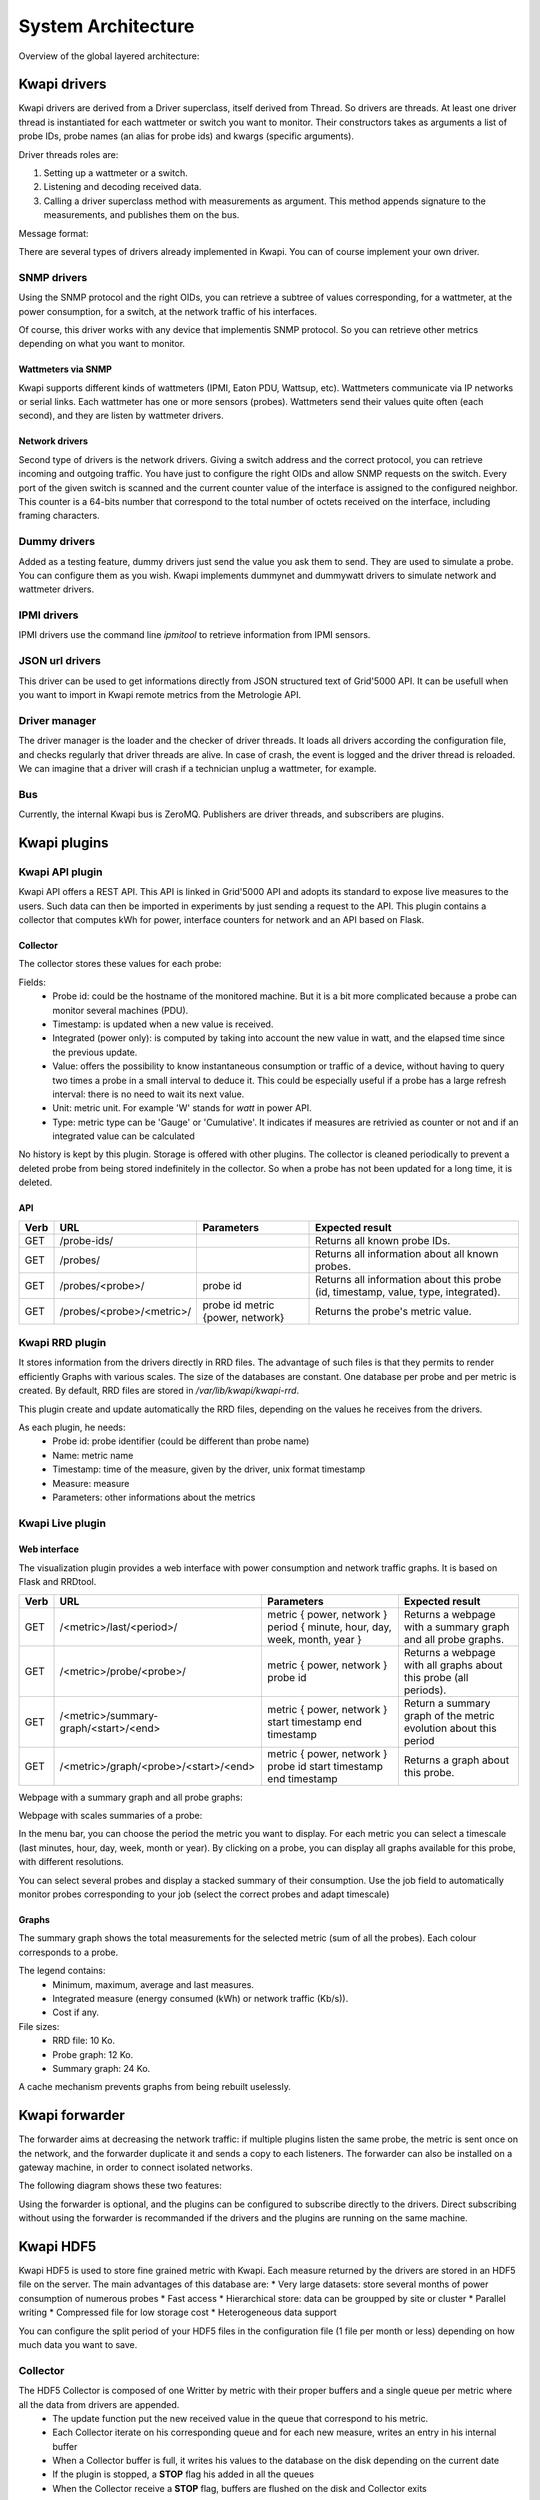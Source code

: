 ..
      Copyright 2013 François Rossigneux (Inria)

      Licensed under the Apache License, Version 2.0 (the "License"); you may
      not use this file except in compliance with the License. You may obtain
      a copy of the License at

          http://www.apache.org/licenses/LICENSE-2.0

      Unless required by applicable law or agreed to in writing, software
      distributed under the License is distributed on an "AS IS" BASIS, WITHOUT
      WARRANTIES OR CONDITIONS OF ANY KIND, either express or implied. See the
      License for the specific language governing permissions and limitations
      under the License.

.. _architecture:

===================
System Architecture
===================

Overview of the global layered architecture:

.. image:: ./layered_architecture.png

Kwapi drivers
=============

Kwapi drivers are derived from a Driver superclass, itself derived from Thread.
So drivers are threads. At least one driver thread is instantiated for each wattmeter
or switch you want to monitor. Their constructors takes as arguments a list of 
probe IDs, probe names (an alias for probe ids) and kwargs (specific arguments).

Driver threads roles are:

#. Setting up a wattmeter or a switch.
#. Listening and decoding received data.
#. Calling a driver superclass method with measurements as argument.
   This method appends signature to the measurements, and publishes them on the bus.

Message format:

.. image:: ./message_format.png
    :width: 675px

There are several types of drivers already implemented in Kwapi. You can of course 
implement your own driver.

SNMP drivers
------------

Using the SNMP protocol and the right OIDs, you can retrieve a subtree of values 
corresponding, for a wattmeter, at the power consumption, for a switch, at the 
network traffic of his interfaces.

Of course, this driver works with any device that implementis SNMP protocol. So 
you can retrieve other metrics depending on what you want to monitor.

Wattmeters via SNMP
^^^^^^^^^^^^^^^^^^^
Kwapi supports different kinds of wattmeters (IPMI, Eaton PDU, Wattsup, etc).
Wattmeters communicate via IP networks or serial links. Each wattmeter has one
or more sensors (probes). Wattmeters send their values quite often (each
second), and they are listen by wattmeter drivers.

Network drivers
^^^^^^^^^^^^^^^
Second type of drivers is the network drivers. Giving a switch address and the 
correct protocol, you can retrieve incoming and outgoing traffic. You have just to
configure the right OIDs and allow SNMP requests on the switch. Every port of the given
switch is scanned and the current counter value of the interface is assigned to the 
configured neighbor. This counter is a 64-bits number that correspond to the total 
number of octets received on the interface, including framing characters.


Dummy drivers
-------------
Added as a testing feature, dummy drivers just send the value you ask them to send.
They are used to simulate a probe. You can configure them as you wish. Kwapi implements
dummynet and dummywatt drivers to simulate network and wattmeter drivers.

IPMI drivers
------------
IPMI drivers use the command line `ipmitool` to retrieve information from IPMI sensors.

JSON url drivers
----------------
This driver can be used to get informations directly from JSON structured text 
of Grid'5000 API. It can be usefull when you want to import in Kwapi remote 
metrics from the Metrologie API.

Driver manager
--------------

The driver manager is the loader and the checker of driver threads. It loads
all drivers according the configuration file, and checks regularly that driver
threads are alive. In case of crash, the event is logged and the driver thread
is reloaded. We can imagine that a driver will crash if a technician unplug a
wattmeter, for example.

Bus
---

Currently, the internal Kwapi bus is ZeroMQ. Publishers are driver threads, and
subscribers are plugins.

Kwapi plugins
=============

Kwapi API plugin
----------------

Kwapi API offers a REST API. This API is linked in Grid'5000 API and adopts its
standard to expose live measures to the users. Such data can then be imported in
experiments by just sending a request to the API. This plugin contains a collector
that computes kWh for power, interface counters for network and an API based on Flask.

Collector
^^^^^^^^^

The collector stores these values for each probe:

.. image:: ./collector.png
    :width: 675px

Fields:
  * Probe id: could be the hostname of the monitored machine. But it is a bit
    more complicated because a probe can monitor several machines (PDU).
  * Timestamp: is updated when a new value is received.
  * Integrated (power only): is computed by taking into account the new value in watt, 
    and the elapsed time since the previous update.
  * Value: offers the possibility to know instantaneous consumption or traffic of a
    device, without having to query two times a probe in a small interval to
    deduce it. This could be especially useful if a probe has a large refresh
    interval: there is no need to wait its next value.
  * Unit: metric unit. For example 'W' stands for *watt* in power API.
  * Type: metric type can be 'Gauge' or 'Cumulative'. It indicates if measures
    are retrivied as counter or not and if an integrated value can be calculated

No history is kept by this plugin. Storage is offered with other plugins. The collector 
is cleaned periodically to prevent a deleted probe from being stored indefinitely
in the collector. So when a probe has not been updated for a long time, it is deleted.

API
^^^

====    ===========================     =====================================   ================================================
Verb    URL	                            Parameters	                            Expected result
====    ===========================     =====================================   ================================================
GET     /probe-ids/                                                             Returns all known probe IDs.
GET     /probes/                                                                Returns all information about all known probes.
GET     /probes/<probe>/                probe id                                Returns all information about this probe
                                                                                (id, timestamp, value, type, integrated).
GET     /probes/<probe>/<metric>/       probe id                                Returns the probe's metric value.
                                        metric {power, network}
====    ===========================     =====================================   ================================================

Kwapi RRD plugin
----------------
It stores information from the drivers directly in RRD files. The advantage of such files is that they permits to render efficiently Graphs with various scales.
The size of the databases are constant. One database per probe and per metric is created. By default, RRD files are stored in `/var/lib/kwapi/kwapi-rrd`.

This plugin create and update automatically the RRD files, depending on the values he receives from the drivers.

As each plugin, he needs:
  * Probe id: probe identifier (could be different than probe name)
  * Name: metric name
  * Timestamp: time of the measure, given by the driver, unix format timestamp
  * Measure: measure
  * Parameters: other informations about the metrics


Kwapi Live plugin
-----------------

Web interface
^^^^^^^^^^^^^

The visualization plugin provides a web interface with power consumption and network traffic graphs. It is based on Flask and RRDtool.

====    =====================================   =========================================================   ==========================================
Verb    URL	                                    Parameters	                                                Expected result
====    =====================================   =========================================================   ==========================================
GET     /<metric>/last/<period>/                metric { power, network }                                   Returns a webpage with a summary graph
                                                period { minute, hour, day, week, month, year }             and all probe graphs.
GET     /<metric>/probe/<probe>/                metric { power, network }                                   Returns a webpage with all graphs about
                                                probe id                                                    this probe (all periods).
GET     /<metric>/summary-graph/<start>/<end>   metric { power, network }                                   Return a summary graph of the metric
                                                start timestamp                                             evolution about this period
                                                end timestamp
GET     /<metric>/graph/<probe>/<start>/<end>   metric { power, network }                                   Returns a graph about this probe.
                                                probe id
                                                start timestamp
                                                end timestamp
====    =====================================   =========================================================   ==========================================

Webpage with a summary graph and all probe graphs:

.. image:: ./webpage.png
    :width: 675px

Webpage with scales summaries of a probe:

.. image:: ./webpage-net.png
    :width: 675px

In the menu bar, you can choose the period the metric you want to display.
For each metric you can select a timescale (last minutes, hour, day, week,
month or year). By clicking on a probe, you can display all graphs available
for this probe, with different resolutions.

You can select several probes and display a stacked summary of their consumption.
Use the job field to automatically monitor probes corresponding to your job (select
the correct probes and adapt timescale)

Graphs
^^^^^^

The summary graph shows the total measurements for the selected metric (sum of all the probes).
Each colour corresponds to a probe.

The legend contains:
  * Minimum, maximum, average and last measures.
  * Integrated measure (energy consumed (kWh) or network traffic (Kb/s)).
  * Cost if any.

File sizes:
  * RRD file: 10 Ko.
  * Probe graph: 12 Ko.
  * Summary graph: 24 Ko.

A cache mechanism prevents graphs from being rebuilt uselessly.

Kwapi forwarder
===============

The forwarder aims at decreasing the network traffic: if multiple plugins
listen the same probe, the metric is sent once on the network, and the
forwarder duplicate it and sends a copy to each listeners. The forwarder can
also be installed on a gateway machine, in order to connect isolated networks.

The following diagram shows these two features:

.. image:: ./bus.png
    :width: 675px

Using the forwarder is optional, and the plugins can be configured to subscribe
directly to the drivers. Direct subscribing without using the forwarder is
recommanded if the drivers and the plugins are running on the same machine.

Kwapi HDF5
==========

Kwapi HDF5 is used to store fine grained metric with Kwapi. Each measure returned by the drivers are stored in an HDF5 file on the server.
The main advantages of this database are:
* Very large datasets: store several months of power consumption of numerous probes
* Fast access
* Hierarchical store: data can be groupped by site or cluster
* Parallel writing
* Compressed file for low storage cost
* Heterogeneous data support

You can configure the split period of your HDF5 files in the configuration file (1 file per month or less) depending on how much data you want to save.

Collector
---------

The HDF5 Collector is composed of one Writter by metric with their proper buffers and a single queue per metric where all the data from drivers are appended.
  * The update function put the new received value in the queue that correspond to his metric.
  * Each Collector iterate on his corresponding queue and for each new measure, writes an entry in his internal buffer
  * When a Collector buffer is full, it writes his values to the database on the disk depending on the current date
  * If the plugin is stopped, a **STOP** flag his added in all the queues
  * When the Collector receive a **STOP** flag, buffers are flushed on the disk and Collector exits

Writes on the database are made with a fixed `chunk_size` that can be set in the configuration file.

API
---

REST API permits to retrieve measures from those databases. Unlike RRD database, HDFStore store raw measures and datas are not alterated.
API is very similar to Kwapi-API

====    =====================================     =====================================   ===========================================================
Verb    URL	                                      Parameters	                          Expected result
====    =====================================     =====================================   ===========================================================
GET     /<metric>/                                metric { power, network }               Returns all known probe IDs for the metric.
POST 	/<metric>/timeseries/[job-id|probes]      metric { power, network }               Return all data for the selected probes and selected range.
                                                  job_id in Grid'5000                     Selection is made with job_id or probe name given.
                                                  probes: list of probes
====    =====================================     =====================================   ===========================================================

Kwapi Ganglia
=============

This plugin his pretty simple. You first have to run a Ganglia server somewhere. It have to accept data from the remote Kwapi server.
For this, edit the configuration file according to Ganglia Documentation. Check for the Ganglia **multicast address**. 

The single parameter of this plugin is the `ganglia_server` address. Edit this field in the configuration file to point your remote Ganglia server.
All data received from your drivers will be sended to the server. Actual configuration just send single power probes consumption to Ganglia.

============    ==========================    ======================================================================
Metric          Remote name                   Parameters
============    ==========================    ======================================================================
power           pdu2                          * units: Watts
                                              * type: uint16
                                              * value: int(metrics)
                                              * hostname: ip:hostname (ex: 192.168.1.1:griffon-54.nancy.grid5000.fr)
                                              * spoof: True
                                              
network_in      None
network_out     None
============    ==========================    ======================================================================

